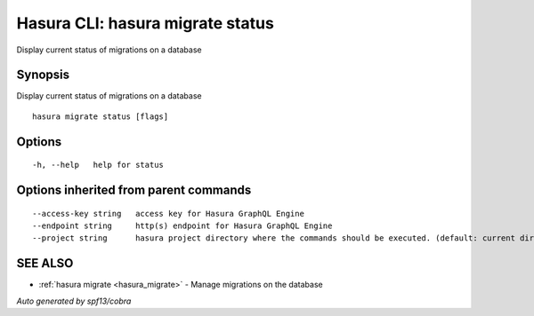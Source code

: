 .. _hasura_migrate_status:

Hasura CLI: hasura migrate status
---------------------------------

Display current status of migrations on a database

Synopsis
~~~~~~~~


Display current status of migrations on a database

::

  hasura migrate status [flags]

Options
~~~~~~~

::

  -h, --help   help for status

Options inherited from parent commands
~~~~~~~~~~~~~~~~~~~~~~~~~~~~~~~~~~~~~~

::

      --access-key string   access key for Hasura GraphQL Engine
      --endpoint string     http(s) endpoint for Hasura GraphQL Engine
      --project string      hasura project directory where the commands should be executed. (default: current directory)

SEE ALSO
~~~~~~~~

* :ref:`hasura migrate <hasura_migrate>` 	 - Manage migrations on the database

*Auto generated by spf13/cobra*
